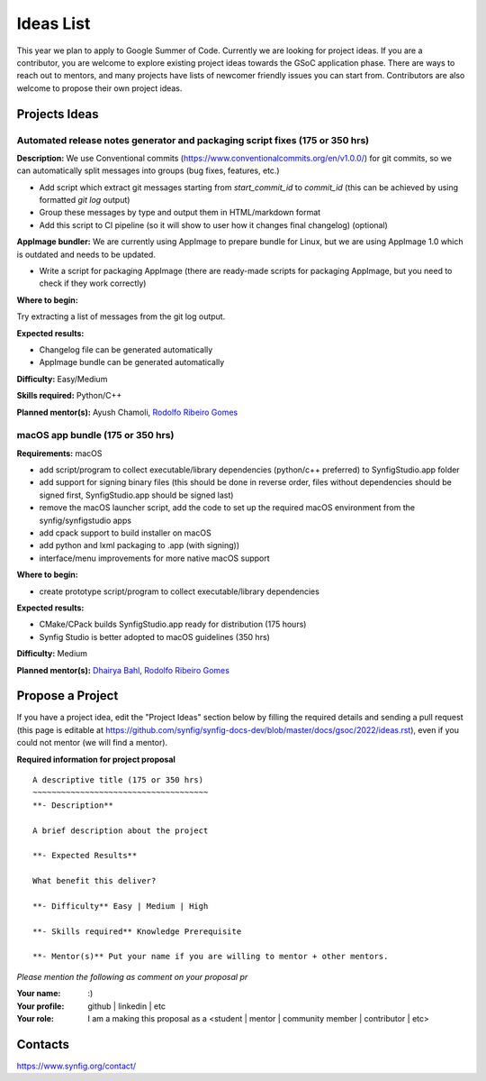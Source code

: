 .. _ideas:

Ideas List
=====================


This year we plan to apply to Google Summer of Code. Currently we are looking for project ideas. If you are a contributor, you are welcome to explore existing project ideas towards the GSoC application phase. There are ways to reach out to mentors, and many projects have lists of newcomer friendly issues you can start from. Contributors are also welcome to propose their own project ideas.

Projects Ideas
--------------

Automated release notes generator and packaging script fixes (175 or 350 hrs)
~~~~~~~~~~~~~~~~~~~~~~~~~~~~~~~~~~~~~~~~~~~~~~~~~~~~~~~~~~~~~~~~~~~~~~~~~~~~~

**Description:**
We use Conventional commits (https://www.conventionalcommits.org/en/v1.0.0/) for git commits, so we can automatically split messages into groups (bug fixes, features, etc.)

- Add script which extract git messages starting from `start_commit_id` to `commit_id` (this can be achieved by using formatted `git log` output)
- Group these messages by type and output them in HTML/markdown format
- Add this script to CI pipeline (so it will show to user  how it changes final changelog) (optional)

**AppImage bundler:** We are currently using AppImage to prepare bundle for Linux, but we are using AppImage 1.0 which is outdated and needs to be updated.

- Write a script for packaging AppImage (there are ready-made scripts for packaging AppImage, but you need to check if they work correctly)

**Where to begin:**

Try extracting a list of messages from the git log output.

**Expected results:**

- Changelog file can be generated automatically
- AppImage bundle can be generated automatically

**Difficulty:** Easy/Medium

**Skills required:** Python/C++

**Planned mentor(s):** Ayush Chamoli, `Rodolfo Ribeiro Gomes <https://github.com/rodolforg>`_


macOS app bundle (175 or 350 hrs)
~~~~~~~~~~~~~~~~~~~~~~~~~~~~~~~~~

**Requirements:** macOS

- add script/program to collect executable/library dependencies (python/c++ preferred) to SynfigStudio.app folder
- add support for signing binary files (this should be done in reverse order, files without dependencies should be signed first, SynfigStudio.app should be signed last)
- remove the macOS launcher script, add the code to set up the required macOS environment from the synfig/synfigstudio apps
- add cpack support to build installer on macOS
- add python and lxml packaging to .app (with signing))
- interface/menu improvements for more native macOS support

**Where to begin:**

- create prototype script/program to collect executable/library dependencies

**Expected results:**

- CMake/CPack builds SynfigStudio.app ready for distribution (175 hours)
- Synfig Studio is better adopted to macOS guidelines (350 hrs)

**Difficulty:** Medium

**Planned mentor(s):** `Dhairya Bahl <https://github.com/DhairyaBahl>`_, `Rodolfo Ribeiro Gomes <https://github.com/rodolforg>`_


Propose a Project
------------------
If you have a project idea, edit the "Project Ideas" section below by filling the required details and sending a pull request (this page is editable at  https://github.com/synfig/synfig-docs-dev/blob/master/docs/gsoc/2022/ideas.rst), even if you could not mentor (we will find a mentor).

**Required information for project proposal**

::

    A descriptive title (175 or 350 hrs)
    ~~~~~~~~~~~~~~~~~~~~~~~~~~~~~~~~~~~~~
    **- Description**

    A brief description about the project

    **- Expected Results**

    What benefit this deliver?

    **- Difficulty** Easy | Medium | High

    **- Skills required** Knowledge Prerequisite

    **- Mentor(s)** Put your name if you are willing to mentor + other mentors.

*Please mention the following as comment on your proposal pr*

:Your name: :)
:Your profile: github | linkedin | etc
:Your role: I am a making this proposal as a <student | mentor | community member | contributor | etc>

Contacts
--------

https://www.synfig.org/contact/
